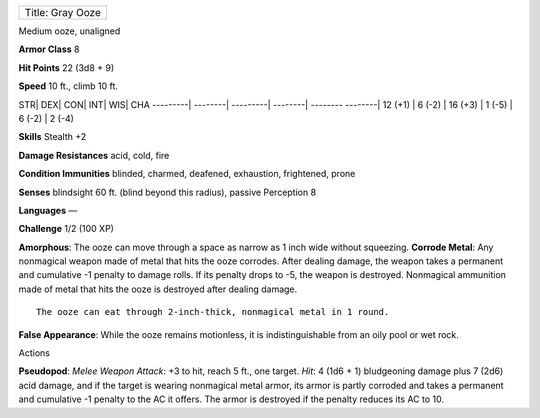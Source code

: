 +--------------------+
| Title: Gray Ooze   |
+--------------------+

Medium ooze, unaligned

**Armor Class** 8

**Hit Points** 22 (3d8 + 9)

**Speed** 10 ft., climb 10 ft.

STR\| DEX\| CON\| INT\| WIS\| CHA ---------\| --------\| ---------\|
--------\| -------- --------\| 12 (+1) \| 6 (-2) \| 16 (+3) \| 1 (-5) \|
6 (-2) \| 2 (-4)

**Skills** Stealth +2

**Damage Resistances** acid, cold, fire

**Condition Immunities** blinded, charmed, deafened, exhaustion,
frightened, prone

**Senses** blindsight 60 ft. (blind beyond this radius), passive
Perception 8

**Languages** —

**Challenge** 1/2 (100 XP)

**Amorphous**: The ooze can move through a space as narrow as 1 inch
wide without squeezing. **Corrode Metal**: Any nonmagical weapon made of
metal that hits the ooze corrodes. After dealing damage, the weapon
takes a permanent and cumulative -1 penalty to damage rolls. If its
penalty drops to -5, the weapon is destroyed. Nonmagical ammunition made
of metal that hits the ooze is destroyed after dealing damage.

::

    The ooze can eat through 2-inch-thick, nonmagical metal in 1 round.

**False Appearance**: While the ooze remains motionless, it is
indistinguishable from an oily pool or wet rock.

Actions

**Pseudopod**: *Melee Weapon Attack*: +3 to hit, reach 5 ft., one
target. *Hit*: 4 (1d6 + 1) bludgeoning damage plus 7 (2d6) acid damage,
and if the target is wearing nonmagical metal armor, its armor is partly
corroded and takes a permanent and cumulative -1 penalty to the AC it
offers. The armor is destroyed if the penalty reduces its AC to 10.
